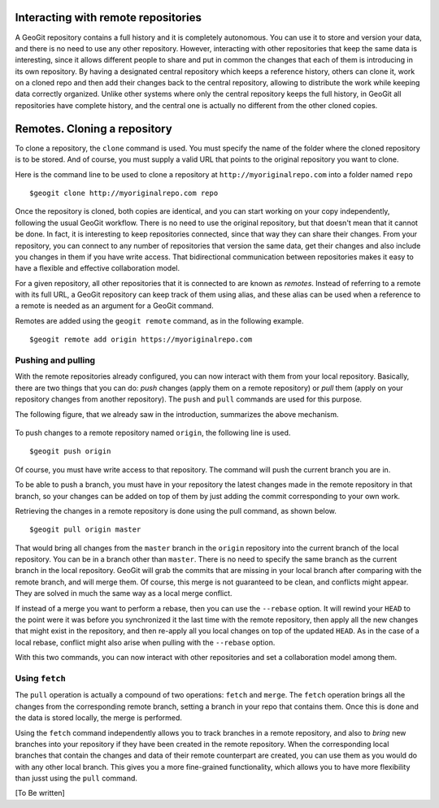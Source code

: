 .. _remotes:

Interacting with remote repositories
=====================================

A GeoGit repository contains a full history and it is completely autonomous. You can use it to store and version your data, and there is no need to use any other repository. However, interacting with other repositories that keep the same data is interesting, since it allows different people to share and put in common the changes that each of them is introducing in its own repository. By having a designated central repository which keeps a reference history, others can clone it, work on a cloned repo and then add their changes back to the central repository, allowing to distribute the work while keeping data correctly organized. Unlike other systems where only the central repository keeps the full history, in GeoGit all repositories have complete history, and the central one is actually no different from the other cloned copies.


Remotes. Cloning a repository
===============================

To clone a repository, the ``clone`` command is used. You must specify the name of the folder where the cloned repository is to be stored. And of course, you must supply a valid URL that points to the original repository you want to clone.

Here is the command line to be used to clone a repository at ``http://myoriginalrepo.com`` into a folder named ``repo``

::

	$geogit clone http://myoriginalrepo.com repo


Once the repository is cloned, both copies are identical, and you can start working on your copy independently, following the usual GeoGit workflow. There is no need to use the original repository, but that doesn't mean that it cannot be done. In fact, it is interesting to keep repositories connected, since that way they can share their changes. From your repository, you can connect to any number of repositories that version the same data, get their changes and also include you changes in them if you have write access. That bidirectional communication between repositories makes it easy to have a flexible and effective collaboration model.

For a given repository, all other repositories that it is connected to are known as *remotes*. Instead of referring to a remote with its full URL, a GeoGit repository can keep track of them using alias, and these alias can be used when a reference to a remote is needed as an argument for a GeoGit command.

Remotes are added using the ``geogit remote`` command, as in the following example.

::

	$geogit remote add origin https://myoriginalrepo.com


Pushing and pulling
---------------------

With the remote repositories already configured, you can now interact with them from your local repository. Basically, there are two things that you can do: *push* changes (apply them on a remote repository) or *pull* them (apply on your repository changes from another repository). The ``push`` and ``pull`` commands are used for this purpose.

The following figure, that we already saw in the introduction, summarizes the above mechanism.

.. figure:: ../img/geogit_workflow_remotes.png


To push changes to a remote repository named ``origin``, the following line is used.

::

	$geogit push origin

Of course, you must have write access to that repository. The command will push the current branch you are in. 

To be able to push a branch, you must have in your repository the latest changes made in the remote repository in that branch, so your changes can be added on top of them by just adding the commit corresponding to your own work.

Retrieving the changes in a remote repository is done using the pull command, as shown below.

::

	$geogit pull origin master

That would bring all changes from the ``master`` branch in the ``origin`` repository into the current branch of the local repository. You can be in a branch other than ``master``. There is no need to specify the same branch as the current branch in the local repository. GeoGit will grab the commits that are missing in your local branch after comparing with the remote branch, and will merge them. Of course, this merge is not guaranteed to be clean, and conflicts might appear. They are solved in much the same way as a local merge conflict.

If instead of a merge you want to perform a rebase, then you can use the ``--rebase`` option. It will rewind your ``HEAD`` to the point were it was before you synchronized it the last time with the remote repository, then apply all the new changes that might exist in the repository, and then re-apply all you local changes on top of the updated ``HEAD``. As in the case of a local rebase, conflict might also arise when pulling with the ``--rebase`` option.

With this two commands, you can now interact with other repositories and set a collaboration model among them.


Using ``fetch``
---------------

The ``pull`` operation is actually a compound of two operations: ``fetch`` and ``merge``. The ``fetch`` operation brings all the changes from the corresponding remote branch, setting a branch in your repo that contains them. Once this is done and the data is stored locally, the merge is performed.

Using the ``fetch`` command independently allows you to track branches in a remote repository, and also to *bring* new branches into your repository if they have been created in the remote repository. When the corresponding local branches that contain the changes and data of their remote counterpart are created, you can use them as you would do with any other local branch. This gives you a more fine-grained functionality, which allows you to have more flexibility than jusst using the ``pull`` command.

[To Be written]